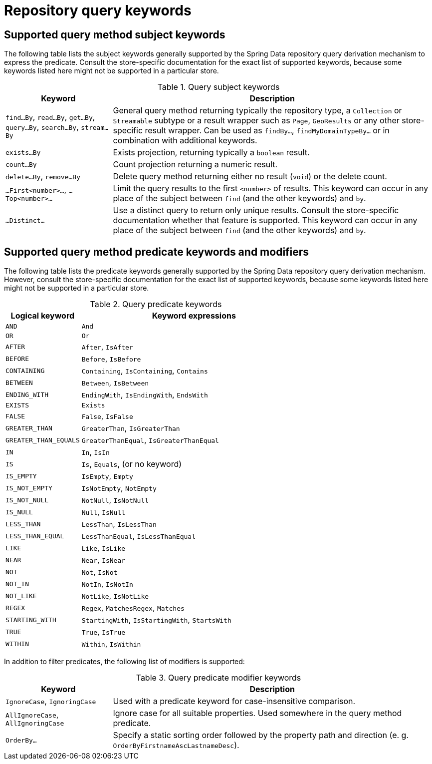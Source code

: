 [[repository-query-keywords]]
[appendix]
[[repository-query-keywords]]
= Repository query keywords

[[appendix.query.method.subject]]
== Supported query method subject keywords

The following table lists the subject keywords generally supported by the Spring Data repository query derivation mechanism to express the predicate.
Consult the store-specific documentation for the exact list of supported keywords, because some keywords listed here might not be supported in a particular store.

.Query subject keywords
[options="header",cols="1,3"]
|===============
|Keyword | Description
|`find…By`, `read…By`, `get…By`, `query…By`, `search…By`, `stream…By`| General query method returning typically the repository type, a `Collection` or `Streamable` subtype or a result wrapper such as `Page`, `GeoResults` or any other store-specific result wrapper. Can be used as `findBy…`, `findMyDomainTypeBy…` or in combination with additional keywords.
|`exists…By`| Exists projection, returning typically a `boolean` result.
|`count…By`| Count projection returning a numeric result.
|`delete…By`, `remove…By`| Delete query method returning either no result (`void`) or the delete count.
|`…First<number>…`, `…Top<number>…`| Limit the query results to the first `<number>` of results. This keyword can occur in any place of the subject between `find` (and the other keywords) and `by`.
|`…Distinct…`| Use a distinct query to return only unique results. Consult the store-specific documentation whether that feature is supported. This keyword can occur in any place of the subject between `find` (and the other keywords) and `by`.
|===============

[[appendix.query.method.predicate]]
== Supported query method predicate keywords and modifiers

The following table lists the predicate keywords generally supported by the Spring Data repository query derivation mechanism.
However, consult the store-specific documentation for the exact list of supported keywords, because some keywords listed here might not be supported in a particular store.

.Query predicate keywords
[options="header",cols="1,3"]
|===============
|Logical keyword|Keyword expressions
|`AND`|`And`
|`OR`|`Or`
|`AFTER`|`After`, `IsAfter`
|`BEFORE`|`Before`, `IsBefore`
|`CONTAINING`|`Containing`, `IsContaining`, `Contains`
|`BETWEEN`|`Between`, `IsBetween`
|`ENDING_WITH`|`EndingWith`, `IsEndingWith`, `EndsWith`
|`EXISTS`|`Exists`
|`FALSE`|`False`, `IsFalse`
|`GREATER_THAN`|`GreaterThan`, `IsGreaterThan`
|`GREATER_THAN_EQUALS`|`GreaterThanEqual`, `IsGreaterThanEqual`
|`IN`|`In`, `IsIn`
|`IS`|`Is`, `Equals`, (or no keyword)
|`IS_EMPTY`|`IsEmpty`, `Empty`
|`IS_NOT_EMPTY`|`IsNotEmpty`, `NotEmpty`
|`IS_NOT_NULL`|`NotNull`, `IsNotNull`
|`IS_NULL`|`Null`, `IsNull`
|`LESS_THAN`|`LessThan`, `IsLessThan`
|`LESS_THAN_EQUAL`|`LessThanEqual`, `IsLessThanEqual`
|`LIKE`|`Like`, `IsLike`
|`NEAR`|`Near`, `IsNear`
|`NOT`|`Not`, `IsNot`
|`NOT_IN`|`NotIn`, `IsNotIn`
|`NOT_LIKE`|`NotLike`, `IsNotLike`
|`REGEX`|`Regex`, `MatchesRegex`, `Matches`
|`STARTING_WITH`|`StartingWith`, `IsStartingWith`, `StartsWith`
|`TRUE`|`True`, `IsTrue`
|`WITHIN`|`Within`, `IsWithin`
|===============

In addition to filter predicates, the following list of modifiers is supported:

.Query predicate modifier keywords
[options="header",cols="1,3"]
|===============
|Keyword | Description
|`IgnoreCase`, `IgnoringCase`| Used with a predicate keyword for case-insensitive comparison.
|`AllIgnoreCase`, `AllIgnoringCase`| Ignore case for all suitable properties. Used somewhere in the query method predicate.
|`OrderBy…`| Specify a static sorting order followed by the property path and direction (e. g. `OrderByFirstnameAscLastnameDesc`).
|===============
